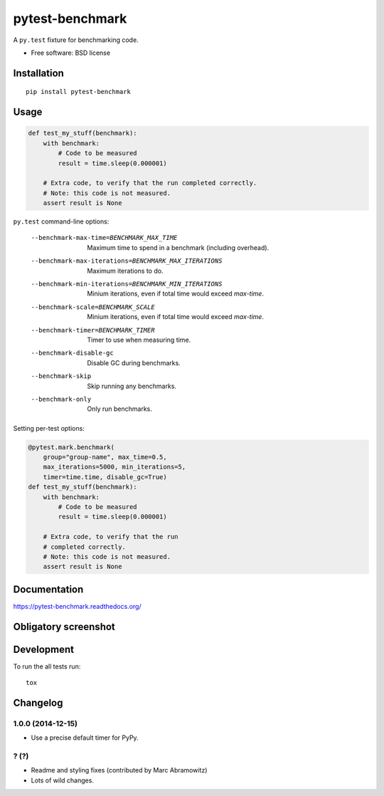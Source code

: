 ===============================
pytest-benchmark
===============================

| |docs| |travis| |appveyor| |coveralls| |landscape| |scrutinizer|
| |version| |downloads| |wheel| |supported-versions| |supported-implementations|

.. |docs| image:: https://readthedocs.org/projects/pytest-benchmark/badge/?style=flat
    :target: https://readthedocs.org/projects/pytest-benchmark
    :alt: Documentation Status

.. |travis| image:: http://img.shields.io/travis/ionelmc/pytest-benchmark/master.png?style=flat
    :alt: Travis-CI Build Status
    :target: https://travis-ci.org/ionelmc/pytest-benchmark

.. |appveyor| image:: https://ci.appveyor.com/api/projects/status/github/ionelmc/pytest-benchmark?branch=master
    :alt: AppVeyor Build Status
    :target: https://ci.appveyor.com/project/ionelmc/pytest-benchmark

.. |coveralls| image:: http://img.shields.io/coveralls/ionelmc/pytest-benchmark/master.png?style=flat
    :alt: Coverage Status
    :target: https://coveralls.io/r/ionelmc/pytest-benchmark

.. |landscape| image:: https://landscape.io/github/ionelmc/pytest-benchmark/master/landscape.svg?style=flat
    :target: https://landscape.io/github/ionelmc/pytest-benchmark/master
    :alt: Code Quality Status

.. |version| image:: http://img.shields.io/pypi/v/pytest-benchmark.png?style=flat
    :alt: PyPI Package latest release
    :target: https://pypi.python.org/pypi/pytest-benchmark

.. |downloads| image:: http://img.shields.io/pypi/dm/pytest-benchmark.png?style=flat
    :alt: PyPI Package monthly downloads
    :target: https://pypi.python.org/pypi/pytest-benchmark

.. |wheel| image:: https://pypip.in/wheel/pytest-benchmark/badge.png?style=flat
    :alt: PyPI Wheel
    :target: https://pypi.python.org/pypi/pytest-benchmark

.. |supported-versions| image:: https://pypip.in/py_versions/pytest-benchmark/badge.png?style=flat
    :alt: Supported versions
    :target: https://pypi.python.org/pypi/pytest-benchmark

.. |supported-implementations| image:: https://pypip.in/implementation/pytest-benchmark/badge.png?style=flat
    :alt: Supported imlementations
    :target: https://pypi.python.org/pypi/pytest-benchmark

.. |scrutinizer| image:: https://img.shields.io/scrutinizer/g/ionelmc/pytest-benchmark/master.png?style=flat
    :alt: Scrtinizer Status
    :target: https://scrutinizer-ci.com/g/ionelmc/pytest-benchmark/

A ``py.test`` fixture for benchmarking code.

* Free software: BSD license

Installation
============

::

    pip install pytest-benchmark

Usage
=====

.. code-block:: python

    def test_my_stuff(benchmark):
        with benchmark:
            # Code to be measured
            result = time.sleep(0.000001)

        # Extra code, to verify that the run completed correctly.
        # Note: this code is not measured.
        assert result is None

``py.test`` command-line options:

    --benchmark-max-time=BENCHMARK_MAX_TIME
                          Maximum time to spend in a benchmark (including
                          overhead).
    --benchmark-max-iterations=BENCHMARK_MAX_ITERATIONS
                          Maximum iterations to do.
    --benchmark-min-iterations=BENCHMARK_MIN_ITERATIONS
                          Minium iterations, even if total time would exceed
                          `max-time`.
    --benchmark-scale=BENCHMARK_SCALE
                          Minium iterations, even if total time would exceed
                          `max-time`.
    --benchmark-timer=BENCHMARK_TIMER
                          Timer to use when measuring time.
    --benchmark-disable-gc
                          Disable GC during benchmarks.
    --benchmark-skip      Skip running any benchmarks.
    --benchmark-only      Only run benchmarks.

Setting per-test options:

.. code-block:: python

    @pytest.mark.benchmark(
        group="group-name", max_time=0.5,
        max_iterations=5000, min_iterations=5,
        timer=time.time, disable_gc=True)
    def test_my_stuff(benchmark):
        with benchmark:
            # Code to be measured
            result = time.sleep(0.000001)

        # Extra code, to verify that the run
        # completed correctly.
        # Note: this code is not measured.
        assert result is None


Documentation
=============

https://pytest-benchmark.readthedocs.org/

Obligatory screenshot
=====================

.. image:: https://github.com/ionelmc/pytest-benchmark/raw/master/docs/screenshot.png
    :alt: Screenshot of py.test summary

Development
===========

To run the all tests run::

    tox


Changelog
=========

1.0.0 (2014-12-15)
------------------

* Use a precise default timer for PyPy.

? (?)
-----

* Readme and styling fixes (contributed by Marc Abramowitz)
* Lots of wild changes.



